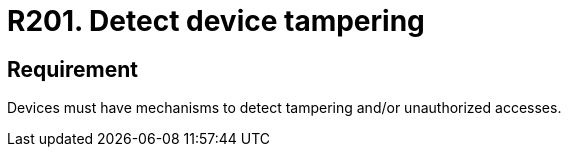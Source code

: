 :slug: rules/201/
:category: physical
:description: This requirement establishes the importance of defining mechanisms to detect tampering or unauthorized access to physical devices.
:keywords: Requirement, Security, Mobile, Devices, Tampering, Data, Rules, Ethical Hacking, Pentesting
:rules: yes
:extended: yes

= R201. Detect device tampering

== Requirement

Devices must have mechanisms to detect tampering
and/or unauthorized accesses.
